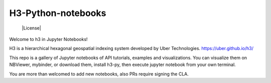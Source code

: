 H3-Python-notebooks
=========
  |License|


Welcome to h3 in Jupyter Notebooks!

H3 is a hierarchical hexagonal geospatial indexing system developed by Uber Technologies.
https://uber.github.io/h3/


This repo is a gallery of Jupyter notebooks of API tutorials, examples and visualizations. You can visualize them on NBViewer, mybinder, or download them, install h3-py, then execute jupyter notebook from your own terminal.

You are more than welcomed to add new notebooks, also PRs require signing the CLA.

